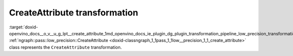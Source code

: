 .. index:: pair: page; CreateAttribute transformation
.. _doxid-openvino_docs__o_v__u_g_lpt__create_attribute:


CreateAttribute transformation
==============================

:target:`doxid-openvino_docs__o_v__u_g_lpt__create_attribute_1md_openvino_docs_ie_plugin_dg_plugin_transformation_pipeline_low_precision_transformations_transformations_step2_markup_create_attribute` :ref:`ngraph::pass::low_precision::CreateAttribute <doxid-classngraph_1_1pass_1_1low__precision_1_1_create_attribute>` class represents the ``CreateAttribute`` transformation.

